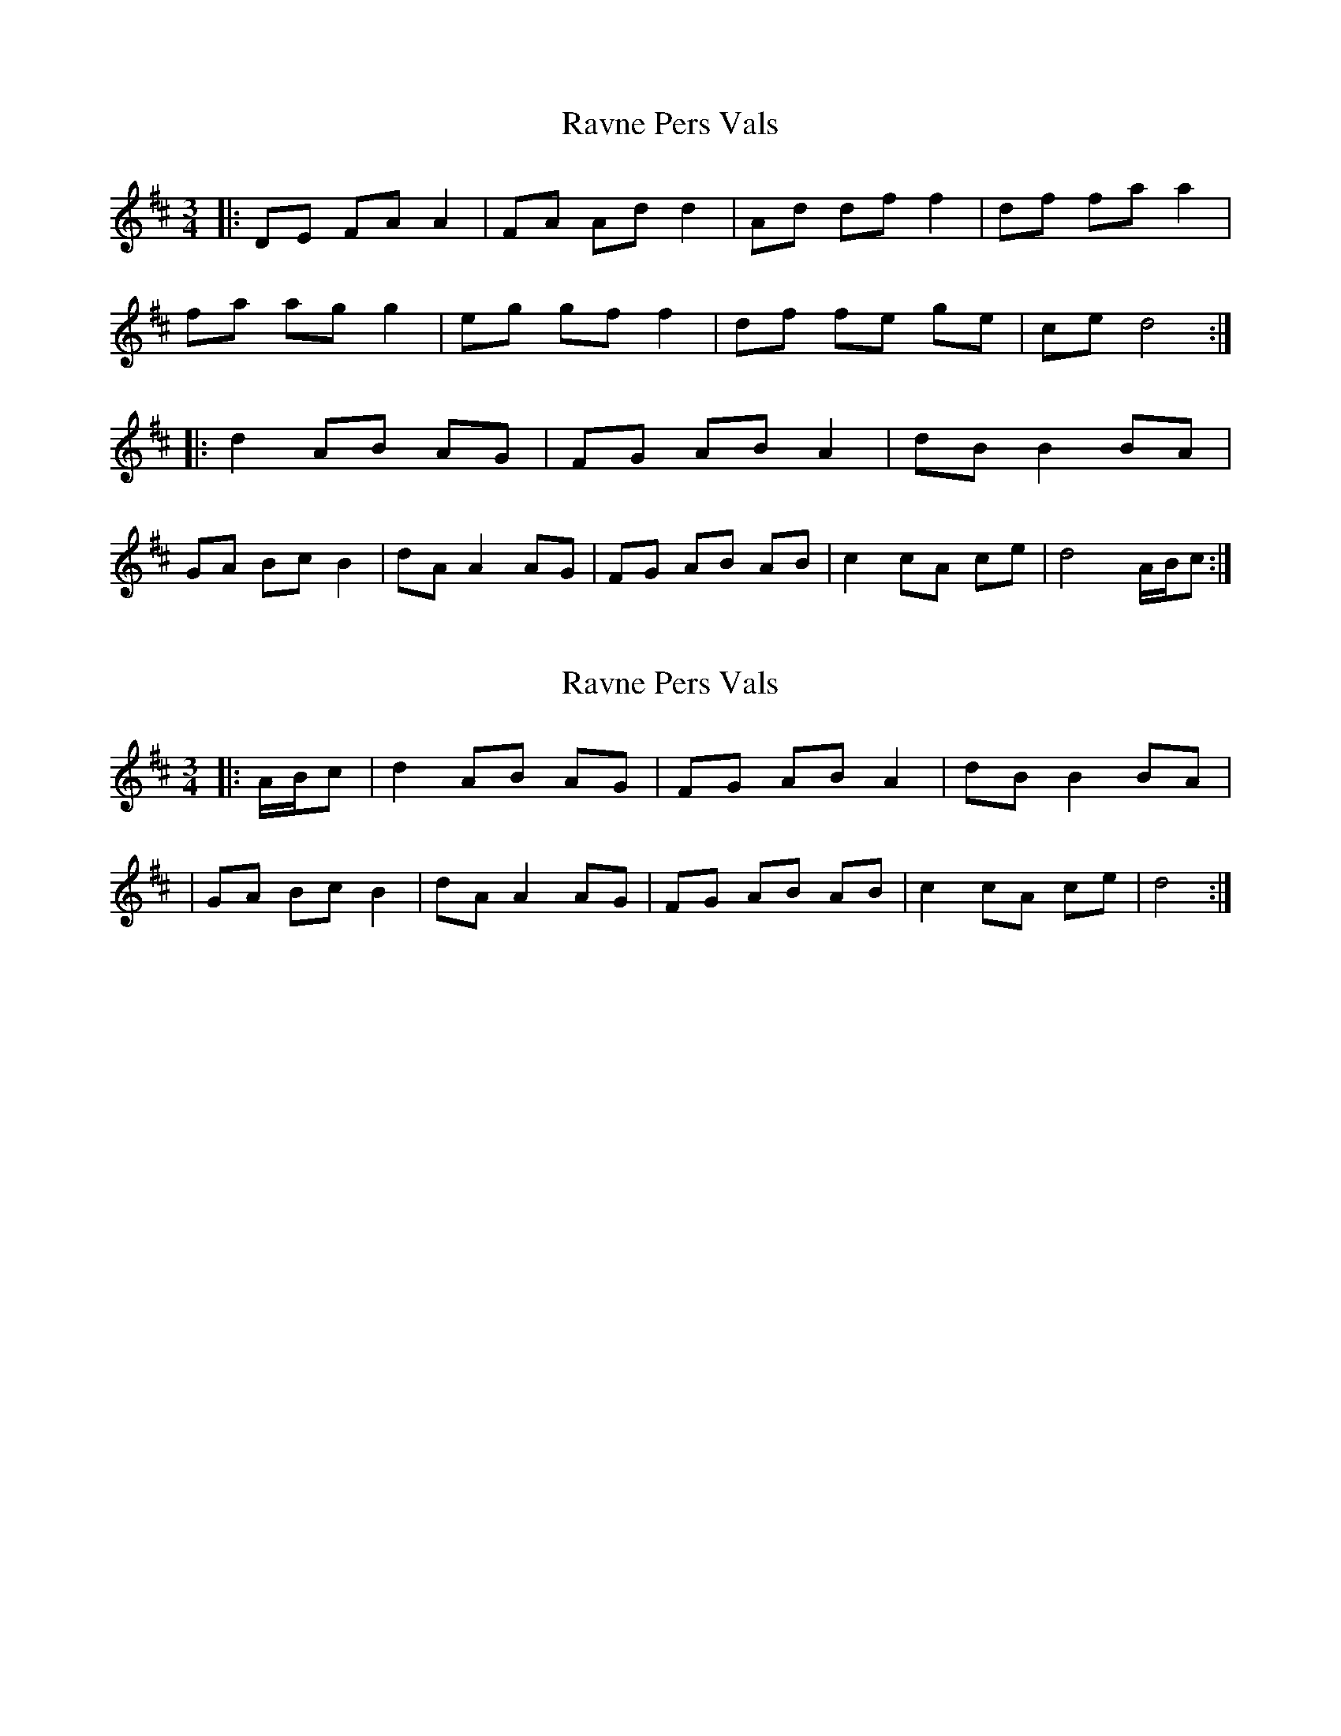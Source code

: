 X: 1
T: Ravne Pers Vals
Z: LongNote
S: https://thesession.org/tunes/6232#setting6232
R: waltz
M: 3/4
L: 1/8
K: Dmaj
|:DE FA A2|FA Ad d2|Ad df f2|df fa a2|
fa ag g2|eg gf f2|df fe ge|ce d4:|
|:d2 AB AG| FG AB A2|dB B2 BA|
GA Bc B2|dA A2 AG|FG AB AB|c2 cA ce|d4 A/B/c:|
X: 2
T: Ravne Pers Vals
Z: LongNote
S: https://thesession.org/tunes/6232#setting18049
R: waltz
M: 3/4
L: 1/8
K: Dmaj
|:A/B/c|d2 AB AG| FG AB A2|dB B2 BA||GA Bc B2|dA A2 AG|FG AB AB|c2 cA ce|d4:|

